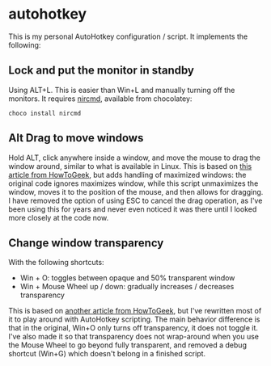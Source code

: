 * autohotkey
This is my personal AutoHotkey configuration / script. It implements the following:

** Lock and put the monitor in standby
Using ALT+L. This is easier than Win+L and manually turning off the monitors. It requires [[https://www.nirsoft.net/utils/nircmd.html][nircmd]], available from chocolatey:

: choco install nircmd
** Alt Drag to move windows
Hold ALT, click anywhere inside a window, and move the mouse to drag the window around, similar to what is available in Linux. This is based on [[https://www.howtogeek.com/howto/windows-vista/get-the-linux-altwindow-drag-functionality-in-windows][this article from HowToGeek]], but adds handling of maximized windows: the original code ignores maximizes window, while this script unmaximizes the window, moves it to the position of the mouse, and then allows for dragging. I have removed the option of using ESC to cancel the drag operation, as I've been using this for years and never even noticed it was there until I looked more closely at the code now.

** Change window transparency
With the following shortcuts:

- Win + O: toggles between opaque and 50% transparent window
- Win + Mouse Wheel up / down: gradually increases / decreases transparency

This is based on [[https://www.howtogeek.com/howto/44915/how-to-change-window-transparency-in-windows-7/][another article from HowToGeek]], but I've rewritten most of it to play around with AutoHotkey scripting. The main behavior difference is that in the original, Win+O only turns off transparency, it does not toggle it. I've also made it so that transparency does not wrap-around when you use the Mouse Wheel to go beyond fully transparent, and removed a debug shortcut (Win+G) which doesn't belong in a finished script.

